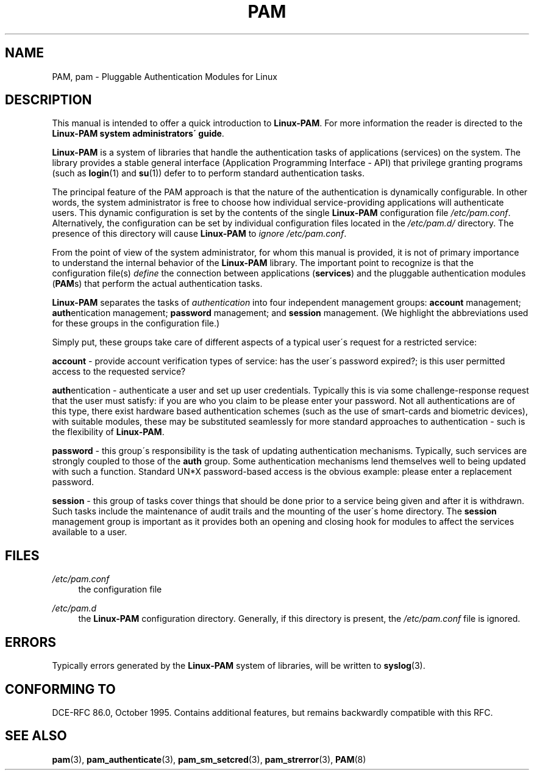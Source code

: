 .\"     Title: pam
.\"    Author: 
.\" Generator: DocBook XSL Stylesheets v1.73.1 <http://docbook.sf.net/>
.\"      Date: 04/16/2008
.\"    Manual: Linux-PAM Manual
.\"    Source: Linux-PAM Manual
.\"
.TH "PAM" "8" "04/16/2008" "Linux-PAM Manual" "Linux-PAM Manual"
.\" disable hyphenation
.nh
.\" disable justification (adjust text to left margin only)
.ad l
.SH "NAME"
PAM, pam - Pluggable Authentication Modules for Linux
.SH "DESCRIPTION"
.PP
This manual is intended to offer a quick introduction to
\fBLinux\-PAM\fR\. For more information the reader is directed to the
\fBLinux\-PAM system administrators\' guide\fR\.
.PP

\fBLinux\-PAM\fR
is a system of libraries that handle the authentication tasks of applications (services) on the system\. The library provides a stable general interface (Application Programming Interface \- API) that privilege granting programs (such as
\fBlogin\fR(1)
and
\fBsu\fR(1)) defer to to perform standard authentication tasks\.
.PP
The principal feature of the PAM approach is that the nature of the authentication is dynamically configurable\. In other words, the system administrator is free to choose how individual service\-providing applications will authenticate users\. This dynamic configuration is set by the contents of the single
\fBLinux\-PAM\fR
configuration file
\fI/etc/pam\.conf\fR\. Alternatively, the configuration can be set by individual configuration files located in the
\fI/etc/pam\.d/\fR
directory\. The presence of this directory will cause
\fBLinux\-PAM\fR
to
\fIignore\fR
\fI/etc/pam\.conf\fR\.
.PP
From the point of view of the system administrator, for whom this manual is provided, it is not of primary importance to understand the internal behavior of the
\fBLinux\-PAM\fR
library\. The important point to recognize is that the configuration file(s)
\fIdefine\fR
the connection between applications
(\fBservices\fR) and the pluggable authentication modules
(\fBPAM\fRs) that perform the actual authentication tasks\.
.PP
\fBLinux\-PAM\fR
separates the tasks of
\fIauthentication\fR
into four independent management groups:
\fBaccount\fR
management;
\fBauth\fRentication management;
\fBpassword\fR
management; and
\fBsession\fR
management\. (We highlight the abbreviations used for these groups in the configuration file\.)
.PP
Simply put, these groups take care of different aspects of a typical user\'s request for a restricted service:
.PP
\fBaccount\fR
\- provide account verification types of service: has the user\'s password expired?; is this user permitted access to the requested service?
.PP
\fBauth\fRentication \- authenticate a user and set up user credentials\. Typically this is via some challenge\-response request that the user must satisfy: if you are who you claim to be please enter your password\. Not all authentications are of this type, there exist hardware based authentication schemes (such as the use of smart\-cards and biometric devices), with suitable modules, these may be substituted seamlessly for more standard approaches to authentication \- such is the flexibility of
\fBLinux\-PAM\fR\.
.PP
\fBpassword\fR
\- this group\'s responsibility is the task of updating authentication mechanisms\. Typically, such services are strongly coupled to those of the
\fBauth\fR
group\. Some authentication mechanisms lend themselves well to being updated with such a function\. Standard UN*X password\-based access is the obvious example: please enter a replacement password\.
.PP
\fBsession\fR
\- this group of tasks cover things that should be done prior to a service being given and after it is withdrawn\. Such tasks include the maintenance of audit trails and the mounting of the user\'s home directory\. The
\fBsession\fR
management group is important as it provides both an opening and closing hook for modules to affect the services available to a user\.
.SH "FILES"
.PP
\fI/etc/pam\.conf\fR
.RS 4
the configuration file
.RE
.PP
\fI/etc/pam\.d\fR
.RS 4
the
\fBLinux\-PAM\fR
configuration directory\. Generally, if this directory is present, the
\fI/etc/pam\.conf\fR
file is ignored\.
.RE
.SH "ERRORS"
.PP
Typically errors generated by the
\fBLinux\-PAM\fR
system of libraries, will be written to
\fBsyslog\fR(3)\.
.SH "CONFORMING TO"
.PP
DCE\-RFC 86\.0, October 1995\. Contains additional features, but remains backwardly compatible with this RFC\.
.SH "SEE ALSO"
.PP

\fBpam\fR(3),
\fBpam_authenticate\fR(3),
\fBpam_sm_setcred\fR(3),
\fBpam_strerror\fR(3),
\fBPAM\fR(8)
